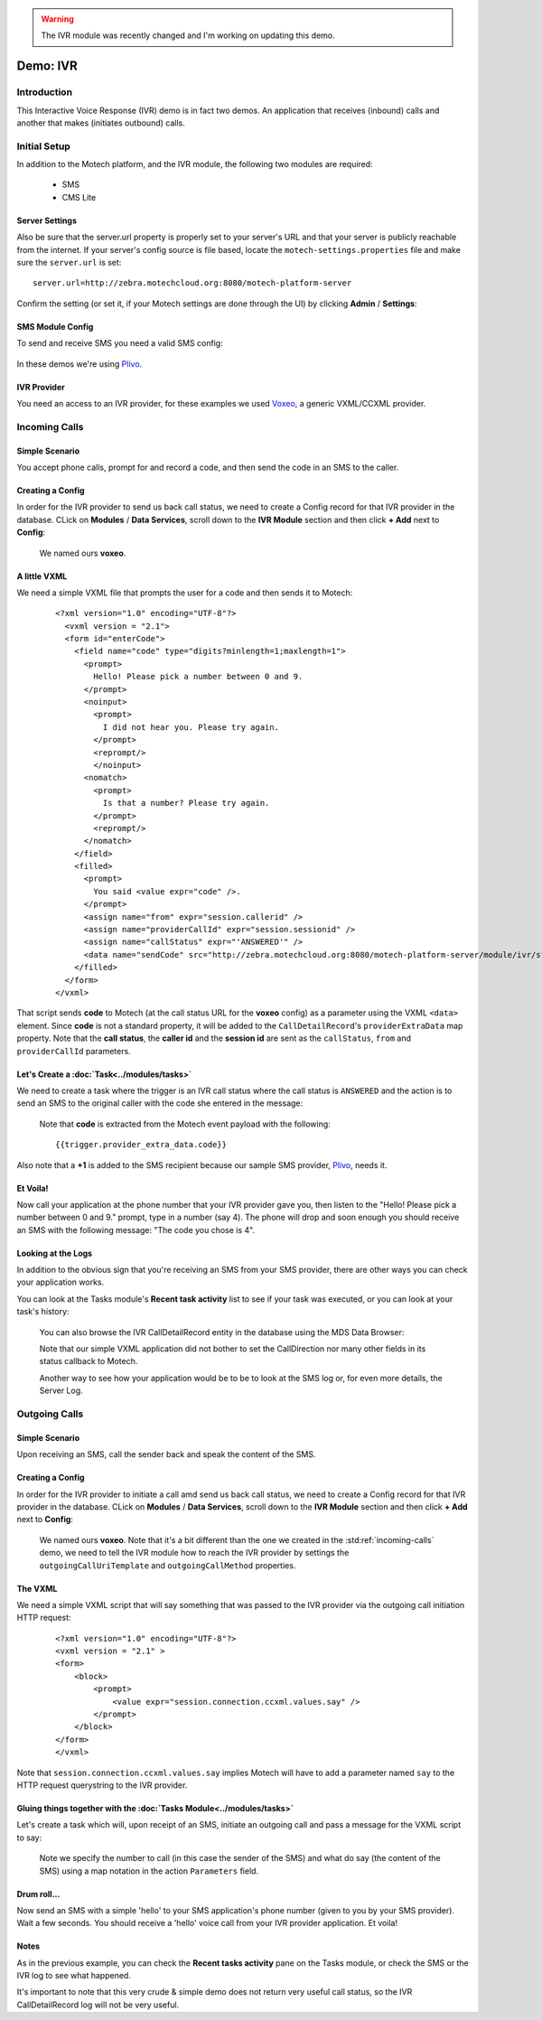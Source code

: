 .. warning:: The IVR module was recently changed and I'm working on updating this demo.

=========
Demo: IVR
=========

Introduction
============
This Interactive Voice Response (IVR) demo is in fact two demos. An application that receives (inbound) calls and another that makes (initiates outbound) calls.

Initial Setup
=============
In addition to the Motech platform, and the IVR module, the following two modules are required:

    - SMS
    - CMS Lite

Server Settings
---------------

Also be sure that the server.url property is properly set to your server's URL and that your server is publicly reachable from the internet. If your server's config source is file based, locate the ``motech-settings.properties`` file and make sure the ``server.url`` is set:

::

    server.url=http://zebra.motechcloud.org:8080/motech-platform-server

Confirm the setting (or set it, if your Motech settings are done through the UI) by clicking **Admin** / **Settings**:

    .. image:: img/ivr_server_url.png
        :scale: 100 %
        :alt: IVR Demo - Confirming server.url is set
        :align: center

SMS Module Config
-----------------

To send and receive SMS you need a valid SMS config:

    .. image:: img/ivr_sms_config.png
        :scale: 100 %
        :alt: IVR Demo - SMS config
        :align: center


In these demos we're using `Plivo <http://plivo.com/>`_.


IVR Provider
------------

You need an access to an IVR provider, for these examples we used `Voxeo <http://evolution.voxeo.com/>`_, a generic VXML/CCXML provider.

.. _incoming-calls:

Incoming Calls
==============


Simple Scenario
---------------
You accept phone calls, prompt for and record a code, and then send the code in an SMS to the caller.

    .. image:: img/ivr_incoming.jpeg
        :scale: 100 %
        :alt: IVR Demo - Inbound
        :align: center

Creating a Config
-----------------

In order for the IVR provider to send us back call status, we need to create a Config record for that IVR provider in the database. CLick on **Modules** / **Data Services**, scroll down to the **IVR Module** section and then click **+ Add** next to **Config**:

    .. image:: img/ivr_incoming_config.png
        :scale: 100 %
        :alt: IVR Demo - Creating a IVR Provider Config for incoming calls
        :align: center

    We named ours **voxeo**.

A little VXML
-------------

We need a simple VXML file that prompts the user for a code and then sends it to Motech:

    ::

        <?xml version="1.0" encoding="UTF-8"?>
          <vxml version = "2.1">
          <form id="enterCode">
            <field name="code" type="digits?minlength=1;maxlength=1">
              <prompt>
                Hello! Please pick a number between 0 and 9.
              </prompt>
              <noinput>
                <prompt>
                  I did not hear you. Please try again.
                </prompt>
                <reprompt/>
                </noinput>
              <nomatch>
                <prompt>
                  Is that a number? Please try again.
                </prompt>
                <reprompt/>
              </nomatch>
            </field>
            <filled>
              <prompt>
                You said <value expr="code" />.
              </prompt>
              <assign name="from" expr="session.callerid" />
              <assign name="providerCallId" expr="session.sessionid" />
              <assign name="callStatus" expr="'ANSWERED'" />
              <data name="sendCode" src="http://zebra.motechcloud.org:8080/motech-platform-server/module/ivr/status/voxeo" namelist="code from providerCallId callStatus" method="get" />
            </filled>
          </form>
        </vxml>

That script sends **code** to Motech (at the call status URL for the **voxeo** config) as a parameter using the VXML ``<data>`` element. Since **code** is not a standard property, it will be added to the ``CallDetailRecord``'s ``providerExtraData`` map property. Note that the **call status**, the **caller id** and the **session id** are sent as the ``callStatus``, ``from`` and ``providerCallId`` parameters.

Let's Create a :doc:`Task<../modules/tasks>`
--------------------------------------------

We need to create a task where the trigger is an IVR call status where the call status is ``ANSWERED`` and the action is to send an SMS to the original caller with the code she entered in the message:

    .. image:: img/ivr_incoming_task.png
        :scale: 100 %
        :alt: IVR Demo - Creating a task
        :align: center

    Note that **code** is extracted from the Motech event payload with the following: ::

    {{trigger.provider_extra_data.code}}

Also note that a **+1** is added to the SMS recipient because our sample SMS provider, `Plivo <http://plivo.com/>`_, needs it.


Et Voila!
---------

Now call your application at the phone number that your IVR provider gave you, then listen to the "Hello! Please pick a number between 0 and 9." prompt, type in a number (say 4). The phone will drop and soon enough you should receive an SMS with the following message: "The code you chose is 4".

Looking at the Logs
-------------------

In addition to the obvious sign that you're receiving an SMS from your SMS provider, there are other ways you can check your application works.

You can look at the Tasks module's **Recent task activity** list to see if your task was executed, or you can look at your task's history:

    .. image:: img/ivr_incoming_task_history.png
        :scale: 100 %
        :alt: IVR Demo - Task history
        :align: center

    You can also browse the IVR CallDetailRecord entity in the database using the MDS Data Browser:

    .. image:: img/ivr_incoming_cdr.png
        :scale: 100 %
        :alt: IVR Demo - CallDetailRecord
        :align: center

    Note that our simple VXML application did not bother to set the CallDirection nor many other fields in its status callback to Motech.

    Another way to see how your application would be to be to look at the SMS log or, for even more details, the Server Log.

.. _outgoing-calls:

Outgoing Calls
==============

Simple Scenario
---------------

Upon receiving an SMS, call the sender back and speak the content of the SMS.

    .. image:: img/ivr_outgoing.jpeg
        :scale: 100 %
        :alt: IVR Demo - Inbound
        :align: center

Creating a Config
-----------------

In order for the IVR provider to initiate a call amd send us back call status, we need to create a Config record for that IVR provider in the database. CLick on **Modules** / **Data Services**, scroll down to the **IVR Module** section and then click **+ Add** next to **Config**:

    .. image:: img/ivr_outgoing_config.png
        :scale: 100 %
        :alt: IVR Demo - Creating a IVR Provider Config for outgoing calls
        :align: center

    We named ours **voxeo**. Note that it's a bit different than the one we created in the :std:ref:`incoming-calls` demo, we need to tell the IVR module how to reach the IVR provider by settings the ``outgoingCallUriTemplate`` and ``outgoingCallMethod`` properties.


The VXML
--------

We need a simple VXML script that will say something that was passed to the IVR provider via the outgoing call initiation HTTP request:

    ::

        <?xml version="1.0" encoding="UTF-8"?>
        <vxml version = "2.1" >
        <form>
            <block>
                <prompt>
                    <value expr="session.connection.ccxml.values.say" />
                </prompt>
            </block>
        </form>
        </vxml>

Note that ``session.connection.ccxml.values.say`` implies Motech will have to add a parameter named ``say`` to the HTTP request querystring to the IVR provider.


Gluing things together with the :doc:`Tasks Module<../modules/tasks>`
---------------------------------------------------------------------

Let's create a task which will, upon receipt of an SMS, initiate an outgoing call and pass a message for the VXML script to say:

    .. image:: img/ivr_outgoing_task.png
        :scale: 100 %
        :alt: IVR Demo - Task: IVR call on SMS receipt
        :align: center

    Note we specify the number to call (in this case the sender of the SMS) and what do say (the content of the SMS) using a map notation in the action ``Parameters`` field.

Drum roll...
------------

Now send an SMS with a simple 'hello' to your SMS application's phone number (given to you by your SMS provider). Wait a few seconds. You should receive a 'hello' voice call from your IVR provider application. Et voila!

Notes
-----

As in the previous example, you can check the **Recent tasks activity** pane on the Tasks module, or check the SMS or the IVR log to see what happened.

It's important to note that this very crude & simple demo does not return very useful call status, so the IVR CallDetailRecord log will not be very useful.
